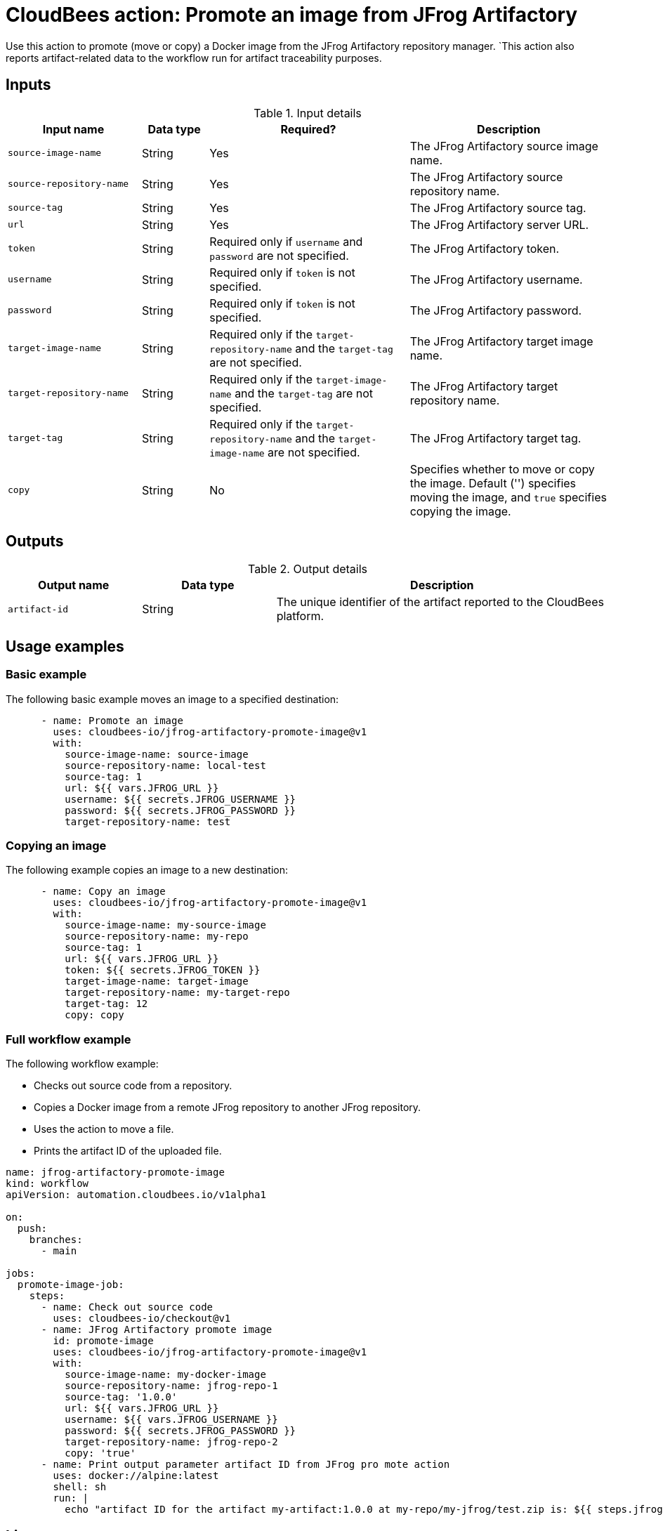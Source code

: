 = CloudBees action: Promote an image from JFrog Artifactory

Use this action to promote (move or copy) a Docker image from the JFrog Artifactory repository manager.
`This action also reports artifact-related data to the workflow run for artifact traceability purposes.

== Inputs

[cols="2a,1a,3a,3a",options="header"]
.Input details
|===

| Input name
| Data type
| Required?
| Description

| `source-image-name`
| String
| Yes
| The JFrog Artifactory source image name.

| `source-repository-name`
| String
| Yes
| The JFrog Artifactory source repository name.

| `source-tag`
| String
| Yes
| The JFrog Artifactory source tag.

| `url`
| String
| Yes
| The JFrog Artifactory server URL.

| `token`
| String
| Required only if `username` and `password` are not specified.
| The JFrog Artifactory token.

| `username`
| String
| Required only if `token` is not specified.
| The JFrog Artifactory username.

| `password`
| String
| Required only if `token` is not specified.
| The JFrog Artifactory password.

| `target-image-name`
| String
| Required only if the `target-repository-name` and the `target-tag` are not specified.
| The JFrog Artifactory target image name.

| `target-repository-name`
| String
| Required only if the `target-image-name` and the `target-tag` are not specified.
| The JFrog Artifactory target repository name.

| `target-tag`
| String
| Required only if the `target-repository-name` and the `target-image-name` are not specified.
| The JFrog Artifactory target tag.

| `copy`
| String
| No
| Specifies whether to move or copy the image.
Default ('') specifies moving the image, and `true` specifies copying the image.
|===

== Outputs

[cols="2a,2a,5a",options="header"]
.Output details
|===

| Output name
| Data type
| Description

| `artifact-id`
| String
| The unique identifier of the artifact reported to the CloudBees platform.

|===

== Usage examples

=== Basic example

The following basic example moves an image to a specified destination:

[source,yaml,role="default-expanded"]
----
      - name: Promote an image
        uses: cloudbees-io/jfrog-artifactory-promote-image@v1
        with:
          source-image-name: source-image
          source-repository-name: local-test
          source-tag: 1
          url: ${{ vars.JFROG_URL }}
          username: ${{ secrets.JFROG_USERNAME }}
          password: ${{ secrets.JFROG_PASSWORD }}
          target-repository-name: test

----

=== Copying an image

The following example copies an image to a new destination:

[source,yaml,role="default-expanded"]
----
      - name: Copy an image
        uses: cloudbees-io/jfrog-artifactory-promote-image@v1
        with:
          source-image-name: my-source-image
          source-repository-name: my-repo
          source-tag: 1
          url: ${{ vars.JFROG_URL }}
          token: ${{ secrets.JFROG_TOKEN }}
          target-image-name: target-image
          target-repository-name: my-target-repo
          target-tag: 12
          copy: copy
----


=== Full workflow example

The following workflow example:

* Checks out source code from a repository.
* Copies a Docker image from a remote JFrog repository to another JFrog repository.
* Uses the action to move a file.
* Prints the artifact ID of the uploaded file.

[source,yaml,role="default-expanded"]
----
name: jfrog-artifactory-promote-image
kind: workflow
apiVersion: automation.cloudbees.io/v1alpha1

on:
  push:
    branches:
      - main

jobs:
  promote-image-job:
    steps:
      - name: Check out source code
        uses: cloudbees-io/checkout@v1
      - name: JFrog Artifactory promote image
        id: promote-image
        uses: cloudbees-io/jfrog-artifactory-promote-image@v1
        with:
          source-image-name: my-docker-image
          source-repository-name: jfrog-repo-1
          source-tag: '1.0.0'
          url: ${{ vars.JFROG_URL }}
          username: ${{ vars.JFROG_USERNAME }}
          password: ${{ secrets.JFROG_PASSWORD }}
          target-repository-name: jfrog-repo-2
          copy: 'true'
      - name: Print output parameter artifact ID from JFrog pro mote action
        uses: docker://alpine:latest
        shell: sh
        run: |
          echo "artifact ID for the artifact my-artifact:1.0.0 at my-repo/my-jfrog/test.zip is: ${{ steps.jfrog-upload.outputs.artifact-id }}"
----

== License

This code is made available under the 
link:https://opensource.org/license/mit/[MIT license].

== References

* Learn more about link:https://docs.cloudbees.com/docs/cloudbees-platform/latest/actions[using actions in CloudBees workflows].
* Learn about link:https://docs.cloudbees.com/docs/cloudbees-platform/latest/[the CloudBees platform].
